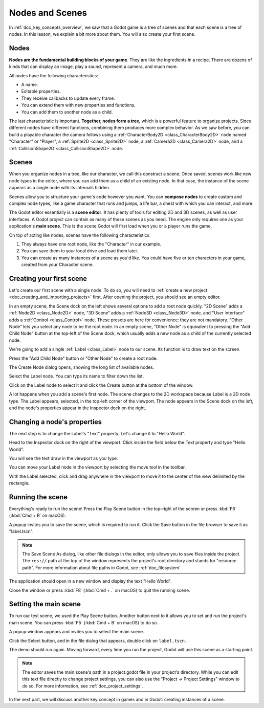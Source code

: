 .. The goal of this page is to explain more than doc_key_concepts_overview about nodes and scenes,
   get the user to create their first concrete scene.

.. _doc_nodes_and_scenes:

Nodes and Scenes
================

In :ref:`doc_key_concepts_overview`, we saw that a Godot game is a tree of
scenes and that each scene is a tree of nodes. In this lesson, we explain a bit
more about them. You will also create your first scene.

Nodes
-----

**Nodes are the fundamental building blocks of your game**. They are like the
ingredients in a recipe. There are dozens of kinds that can display an image,
play a sound, represent a camera, and much more.

.. image:: img/nodes_and_scenes_nodes.webp

All nodes have the following characteristics:

- A name.
- Editable properties.
- They receive callbacks to update every frame.
- You can extend them with new properties and functions.
- You can add them to another node as a child.

The last characteristic is important. **Together, nodes form a tree**, which is a powerful
feature to organize projects. Since different nodes have different functions,
combining them produces more complex behavior. As we saw before, you can build a
playable character the camera follows using a :ref:`CharacterBody2D <class_CharacterBody2D>`
node named "Character" or "Player", a :ref:`Sprite2D <class_Sprite2D>` node,
a :ref:`Camera2D <class_Camera2D>` node, and a :ref:`CollisionShape2D <class_CollisionShape2D>` node.

.. image:: img/nodes_and_scenes_character_nodes.webp

Scenes
------

When you organize nodes in a tree, like our character, we call this construct a
scene. Once saved, scenes work like new node types in the editor, where you can
add them as a child of an existing node. In that case, the instance of the scene
appears as a single node with its internals hidden.

Scenes allow you to structure your game's code however you want. You can
**compose nodes** to create custom and complex node types, like a game character
that runs and jumps, a life bar, a chest with which you can interact, and more.

.. image:: img/nodes_and_scenes_3d_scene_example.png

The Godot editor essentially is a **scene editor**. It has plenty of tools for
editing 2D and 3D scenes, as well as user interfaces. A Godot project can
contain as many of these scenes as you need. The engine only requires one as
your application's **main scene**. This is the scene Godot will first load when
you or a player runs the game.

On top of acting like nodes, scenes have the following characteristics:

1. They always have one root node, like the "Character" in our example.
2. You can save them to your local drive and load them later.
3. You can create as many instances of a scene as you'd like. You could have
   five or ten characters in your game, created from your Character scene.

Creating your first scene
-------------------------

Let's create our first scene with a single node. To do so, you will need to
:ref:`create a new project <doc_creating_and_importing_projects>` first. After
opening the project, you should see an empty editor.

.. image:: img/nodes_and_scenes_01_empty_editor.webp

In an empty scene, the Scene dock on the left shows several options to add a
root node quickly. "2D Scene" adds a :ref:`Node2D <class_Node2D>` node,
"3D Scene" adds a :ref:`Node3D <class_Node3D>` node,
and "User Interface" adds a :ref:`Control <class_Control>` node.
These presets are here for convenience; they are not mandatory.
"Other Node" lets you select any node to be the root node.
In an empty scene, "Other Node" is equivalent to pressing the "Add Child Node"
button at the top-left of the Scene dock, which usually adds
a new node as a child of the currently selected node.

We're going to add a single :ref:`Label <class_Label>` node to our scene. Its function is to draw
text on the screen.

Press the "Add Child Node" button or "Other Node" to create a root node.

.. image:: img/nodes_and_scenes_02_scene_dock.webp

The Create Node dialog opens, showing the long list of available nodes.

.. image:: img/nodes_and_scenes_03_create_node_window.webp

Select the Label node. You can type its name to filter down the list.

.. image:: img/nodes_and_scenes_04_create_label_window.webp

Click on the Label node to select it and click the Create button at the bottom
of the window.

.. image:: img/nodes_and_scenes_05_editor_with_label.webp

A lot happens when you add a scene's first node. The scene changes to the 2D
workspace because Label is a 2D node type. The Label appears, selected, in the
top-left corner of the viewport. The node appears in the Scene dock on the left,
and the node's properties appear in the Inspector dock on the right.

Changing a node's properties
----------------------------

The next step is to change the Label's "Text" property. Let's change it to
"Hello World".

Head to the Inspector dock on the right of the viewport. Click inside the field
below the Text property and type "Hello World".

.. image:: img/nodes_and_scenes_06_label_text.webp

You will see the text draw in the viewport as you type.

.. seealso:: You can edit any property listed in the Inspector as we did with
             the Text. For a complete reference of the Inspector dock, see the
             :ref:`doc_editor_inspector_dock`.

You can move your Label node in the viewport by selecting the move tool in the
toolbar.

.. image:: img/nodes_and_scenes_07_move_tool.webp

With the Label selected, click and drag anywhere in the viewport to
move it to the center of the view delimited by the rectangle.

.. image:: img/nodes_and_scenes_08_hello_world_text.webp

Running the scene
-----------------

Everything's ready to run the scene! Press the Play Scene button in the
top-right of the screen or press :kbd:`F6` (:kbd:`Cmd + R` on macOS).

.. image:: img/nodes_and_scenes_09_play_scene_button.webp

A popup invites you to save the scene, which is required to run it.
Click the Save button in the file browser to save it as "label.tscn".

.. image:: img/nodes_and_scenes_10_save_scene_as.webp

.. note:: The Save Scene As dialog, like other file dialogs in the editor, only
          allows you to save files inside the project. The ``res://`` path at
          the top of the window represents the project's root directory and
          stands for "resource path". For more information about file paths in
          Godot, see :ref:`doc_filesystem`.

The application should open in a new window and display the text "Hello World".

.. image:: img/nodes_and_scenes_11_final_result.webp

Close the window or press :kbd:`F8` (:kbd:`Cmd + .` on macOS) to quit the running scene.

Setting the main scene
----------------------

To run our test scene, we used the Play Scene button. Another button next to it
allows you to set and run the project's main scene. You can press :kbd:`F5`
(:kbd:`Cmd + B` on macOS) to do so.

.. image:: img/nodes_and_scenes_12_play_button.webp

A popup window appears and invites you to select the main scene.

.. image:: img/nodes_and_scenes_13_main_scene_popup.webp

Click the Select button, and in the file dialog that appears, double click on
``label.tscn``.

.. image:: img/nodes_and_scenes_14_select_main_scene.webp

The demo should run again. Moving forward, every time you run the project, Godot
will use this scene as a starting point.

.. note:: The editor saves the main scene's path in a project.godot file in your
          project's directory. While you can edit this text file directly to
          change project settings, you can also use the "Project -> Project
          Settings" window to do so. For more information, see
          :ref:`doc_project_settings`.

In the next part, we will discuss another key concept in games and in Godot:
creating instances of a scene.
